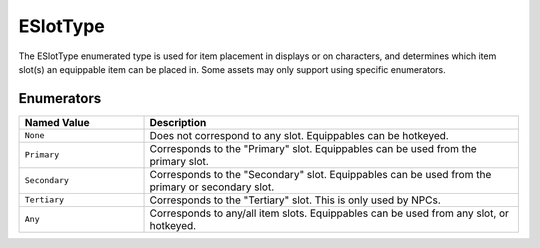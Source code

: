 .. _doc_data_eslottype:

ESlotType
=========

The ESlotType enumerated type is used for item placement in displays or on characters, and determines which item slot(s) an equippable item can be placed in. Some assets may only support using specific enumerators.

Enumerators
```````````

.. list-table::
   :widths: 25 75
   :header-rows: 1

   * - Named Value
     - Description
   * - ``None``
     - Does not correspond to any slot. Equippables can be hotkeyed.
   * - ``Primary``
     - Corresponds to the "Primary" slot. Equippables can be used from the primary slot.
   * - ``Secondary``
     - Corresponds to the "Secondary" slot. Equippables can be used from the primary or secondary slot.
   * - ``Tertiary``
     - Corresponds to the "Tertiary" slot. This is only used by NPCs.
   * - ``Any``
     - Corresponds to any/all item slots. Equippables can be used from any slot, or hotkeyed.
